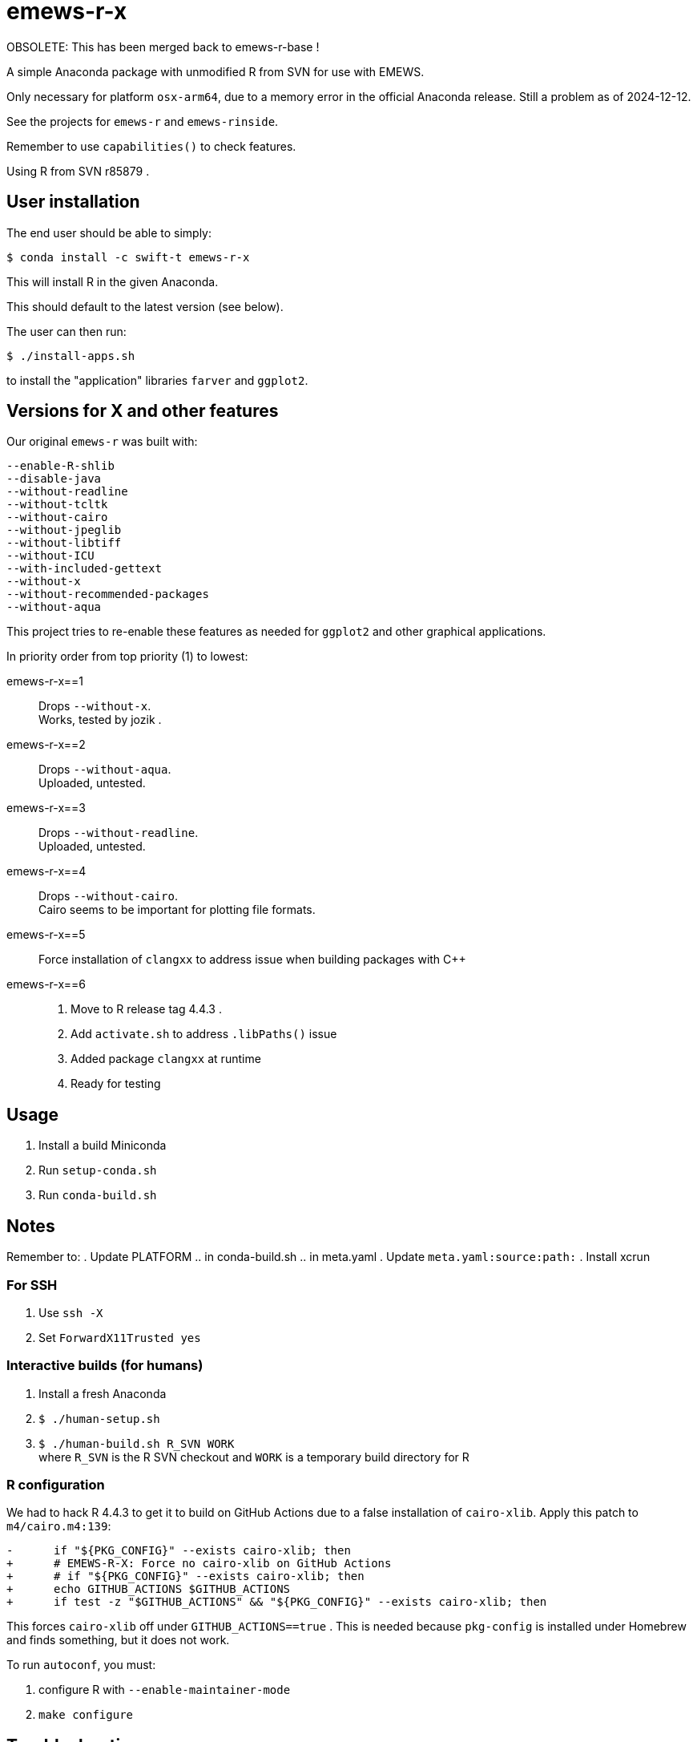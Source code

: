 
= emews-r-x

OBSOLETE: This has been merged back to emews-r-base !

A simple Anaconda package with unmodified R from SVN for use with EMEWS.

Only necessary for platform `osx-arm64`, due to a memory error in the official Anaconda release.  Still a problem as of 2024-12-12.

See the projects for `emews-r` and `emews-rinside`.

Remember to use `capabilities()` to check features.

Using R from SVN r85879 .

== User installation

The end user should be able to simply:

----
$ conda install -c swift-t emews-r-x
----

This will install R in the given Anaconda.

This should default to the latest version (see below).

The user can then run:

----
$ ./install-apps.sh
----

to install the "application" libraries `farver` and `ggplot2`.

== Versions for X and other features

Our original `emews-r` was built with:
----
--enable-R-shlib
--disable-java
--without-readline
--without-tcltk
--without-cairo
--without-jpeglib
--without-libtiff
--without-ICU
--with-included-gettext
--without-x
--without-recommended-packages
--without-aqua
----

This project tries to re-enable these features as needed for `ggplot2` and other graphical applications.

In priority order from top priority (1) to lowest:

emews-r-x==1::
Drops `--without-x`.       +
Works, tested by jozik .

emews-r-x==2::
Drops `--without-aqua`.       +
Uploaded, untested.

emews-r-x==3::
Drops `--without-readline`.    +
Uploaded, untested.

emews-r-x==4::
Drops `--without-cairo`.       +
Cairo seems to be important for plotting file formats. +

emews-r-x==5::
Force installation of `clangxx` to address issue when building packages with C++

emews-r-x==6::
+
. Move to R release tag 4.4.3 .
. Add `activate.sh` to address `.libPaths()` issue
. Added package `clangxx` at runtime
. Ready for testing

== Usage

. Install a build Miniconda
. Run `setup-conda.sh`
. Run `conda-build.sh`

== Notes

Remember to:
. Update PLATFORM
.. in conda-build.sh
.. in meta.yaml
. Update `meta.yaml:source:path:`
. Install xcrun

=== For SSH

. Use `ssh -X`
. Set `ForwardX11Trusted yes`

=== Interactive builds (for humans)

. Install a fresh Anaconda
. `$ ./human-setup.sh`
. `$ ./human-build.sh R_SVN WORK` +
where
`R_SVN` is the R SVN checkout and
`WORK` is a temporary build directory for R

=== R configuration

We had to hack R 4.4.3 to get it to build on GitHub Actions due to a false installation of `cairo-xlib`.  Apply this patch to `m4/cairo.m4:139`:

----
-      if "${PKG_CONFIG}" --exists cairo-xlib; then
+      # EMEWS-R-X: Force no cairo-xlib on GitHub Actions
+      # if "${PKG_CONFIG}" --exists cairo-xlib; then
+      echo GITHUB_ACTIONS $GITHUB_ACTIONS
+      if test -z "$GITHUB_ACTIONS" && "${PKG_CONFIG}" --exists cairo-xlib; then
----

This forces `cairo-xlib` off under `GITHUB_ACTIONS==true` .  This is needed because `pkg-config` is installed under Homebrew and finds something, but it does not work.

To run `autoconf`, you must:

. configure R with `--enable-maintainer-mode`
. `make configure`

== Troubleshooting

=== libxml errors

Reinstall conda- this is probably a Mac /tmp auto-delete issue

== GitHub Actions

`conda-incubator/setup-miniconda` installs Python at `/Users/runner/miniconda3` .

We want to run in this Python.
